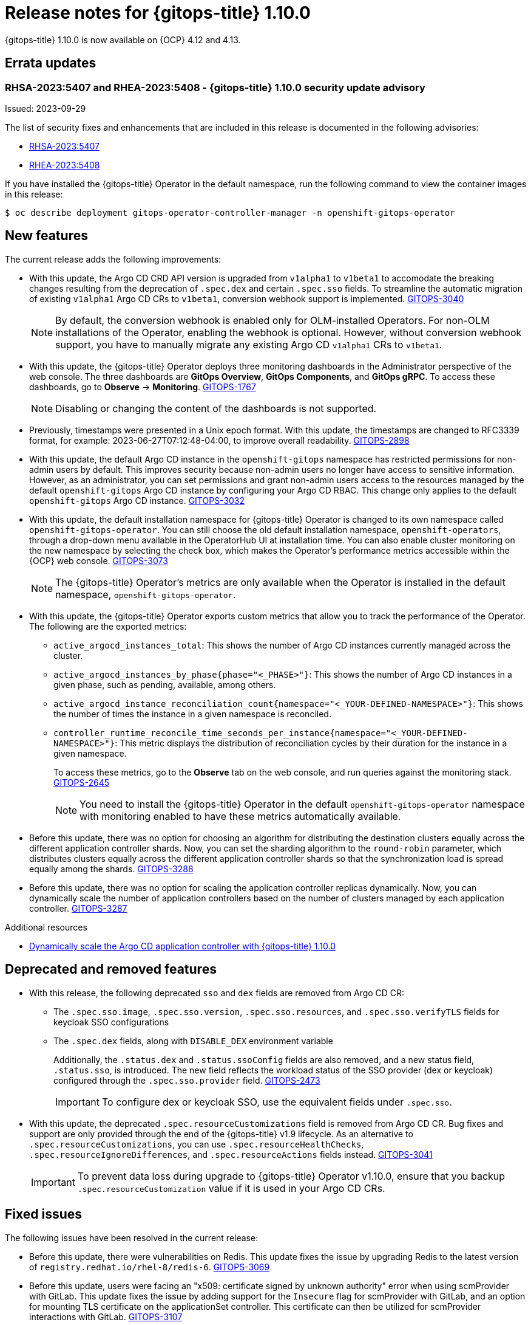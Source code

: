 // Module included in the following assembly:
//
// * release_notes/gitops-release-notes.adoc

:_content-type: REFERENCE
[id="gitops-release-notes-1-10-0_{context}"]
= Release notes for {gitops-title} 1.10.0

{gitops-title} 1.10.0 is now available on {OCP} 4.12 and 4.13.

[id="errata-updates-1-10.0_{context}"]
== Errata updates

[id="gitops-1-10-0-security-update-advisory_{context}"]
=== RHSA-2023:5407 and RHEA-2023:5408 - {gitops-title} 1.10.0 security update advisory

Issued: 2023-09-29

The list of security fixes and enhancements that are included in this release is documented in the following advisories:

* link:https://access.redhat.com/errata/RHSA-2023:5407[RHSA-2023:5407]
* link:https://access.redhat.com/errata/RHEA-2023:5408[RHEA-2023:5408]

If you have installed the {gitops-title} Operator in the default namespace, run the following command to view the container images in this release:

[source,terminal]
----
$ oc describe deployment gitops-operator-controller-manager -n openshift-gitops-operator
----

[id="new-features-1-10-0_{context}"]
== New features

The current release adds the following improvements:

* With this update, the Argo CD CRD API version is upgraded from `v1alpha1` to `v1beta1` to accomodate the breaking changes resulting from the deprecation of `.spec.dex` and certain `.spec.sso` fields. To streamline the automatic migration of existing `v1alpha1` Argo CD CRs to `v1beta1`, conversion webhook support is implemented. link:https://issues.redhat.com/browse/GITOPS-3040[GITOPS-3040]
+
[NOTE]
====
By default, the conversion webhook is enabled only for OLM-installed Operators. For non-OLM installations of the Operator, enabling the webhook is optional. However, without conversion webhook support, you have to manually migrate any existing Argo CD `v1alpha1` CRs to `v1beta1`.
====

* With this update, the {gitops-title} Operator deploys three monitoring dashboards in the Administrator perspective of the web console. The three dashboards are *GitOps Overview*, *GitOps Components*, and *GitOps gRPC*. To access these dashboards, go to *Observe* → *Monitoring*. link:https:https://issues.redhat.com/browse/GITOPS-1767[GITOPS-1767]
+
[NOTE]
====
Disabling or changing the content of the dashboards is not supported.
====

* Previously, timestamps were presented in a Unix epoch format. With this update, the timestamps are changed to RFC3339 format, for example: 2023-06-27T07:12:48-04:00, to improve overall readability. link:https://issues.redhat.com/browse/GITOPS-2898[GITOPS-2898]

* With this update, the default Argo CD instance in the `openshift-gitops` namespace has restricted permissions for non-admin users by default. This improves security because non-admin users no longer have access to sensitive information. However, as an administrator, you can set permissions and grant non-admin users access to the resources managed by the default `openshift-gitops` Argo CD instance by configuring your Argo CD RBAC. This change only applies to the default `openshift-gitops` Argo CD instance. link:https://issues.redhat.com/browse/GITOPS-3032[GITOPS-3032]

* With this update, the default installation namespace for {gitops-title} Operator is changed to its own namespace called `openshift-gitops-operator`. You can still choose the old default installation namespace, `openshift-operators`, through a drop-down menu available in the OperatorHub UI at installation time. You can also enable cluster monitoring on the new namespace by selecting the check box, which makes the Operator's performance metrics accessible within the {OCP} web console. link:https://issues.redhat.com/browse/GITOPS-3073[GITOPS-3073]
+
[NOTE]
====
The {gitops-title} Operator's metrics are only available when the Operator is installed in the default namespace, `openshift-gitops-operator`.
====

* With this update, the {gitops-title} Operator exports custom metrics that allow you to track the performance of the Operator. The following are the exported metrics:
** `active_argocd_instances_total`: This shows the number of Argo CD instances currently managed across the cluster.
** `active_argocd_instances_by_phase{phase="<_PHASE>"}`: This shows the number of Argo CD instances in a given phase, such as pending, available, among others.
** `active_argocd_instance_reconciliation_count{namespace="<_YOUR-DEFINED-NAMESPACE>"}`: This shows the number of times the instance in a given namespace is reconciled.
** `controller_runtime_reconcile_time_seconds_per_instance{namespace="<_YOUR-DEFINED-NAMESPACE>"}`: This metric displays the distribution of reconciliation cycles by their duration for the instance in a given namespace.
+
To access these metrics, go to the *Observe* tab on the web console, and run queries against the monitoring stack. link:https://issues.redhat.com/browse/GITOPS-2645[GITOPS-2645]
+
[NOTE]
====
You need to install the {gitops-title} Operator in the default `openshift-gitops-operator` namespace with monitoring enabled to have these metrics automatically available.
====

* Before this update, there was no option for choosing an algorithm for distributing the destination clusters equally across the different application controller shards. Now, you can set the sharding algorithm to the `round-robin` parameter, which distributes clusters equally across the different application controller shards so that the synchronization load is spread equally among the shards. link:https://issues.redhat.com/browse/GITOPS-3288[GITOPS-3288]

* Before this update, there was no option for scaling the application controller replicas dynamically. Now, you can dynamically scale the number of application controllers based on the number of clusters managed by each application controller. link:https://issues.redhat.com/browse/GITOPS-3287[GITOPS-3287]

[role="_additional-resources"]
.Additional resources
* link:https://developers.redhat.com/articles/2023/09/26/dynamically-scale-argo-cd-application-controller-openshift-gitops-110[Dynamically scale the Argo CD application controller with {gitops-title} 1.10.0]


[id="deprecated-features-1-10-0_{context}"]
== Deprecated and removed features

* With this release, the following deprecated `sso` and `dex` fields are removed from Argo CD CR:
** The `.spec.sso.image`, `.spec.sso.version`, `.spec.sso.resources`, and `.spec.sso.verifyTLS` fields for keycloak SSO configurations
** The `.spec.dex` fields, along with `DISABLE_DEX` environment variable
+
Additionally, the `.status.dex` and `.status.ssoConfig` fields are also removed, and a new status field, `.status.sso`, is introduced. The new field reflects the workload status of the SSO provider (dex or keycloak) configured through the `.spec.sso.provider` field. link:https://issues.redhat.com/browse/GITOPS-2473[GITOPS-2473]
+
[IMPORTANT]
====
To configure dex or keycloak SSO, use the equivalent fields under `.spec.sso`.
==== 

* With this update, the deprecated `.spec.resourceCustomizations` field is removed from Argo CD CR. Bug fixes and support are only provided through the end of the {gitops-title} v1.9 lifecycle.
As an alternative to `.spec.resourceCustomizations`, you can use `.spec.resourceHealthChecks`, `.spec.resourceIgnoreDifferences`, and `.spec.resourceActions` fields instead. link:https://issues.redhat.com/browse/GITOPS-3041[GITOPS-3041]
+
[IMPORTANT]
====
To prevent data loss during upgrade to {gitops-title} Operator v1.10.0, ensure that you backup `.spec.resourceCustomization` value if it is used in your Argo CD CRs.
==== 


[id="fixed-issues-1-10-0_{context}"]
== Fixed issues

The following issues have been resolved in the current release:

* Before this update, there were vulnerabilities on Redis. This update fixes the issue by upgrading Redis to the latest version of `registry.redhat.io/rhel-8/redis-6`. link:https://issues.redhat.com/browse/GITOPS-3069[GITOPS-3069]

* Before this update, users were facing an "x509: certificate signed by unknown authority" error when using scmProvider with GitLab. This update fixes the issue by adding support for the `Insecure` flag for scmProvider with GitLab, and an option for mounting TLS certificate on the applicationSet controller.
This certificate can then be utilized for scmProvider interactions with GitLab. link:https://issues.redhat.com/browse/GITOPS-3107[GITOPS-3107]